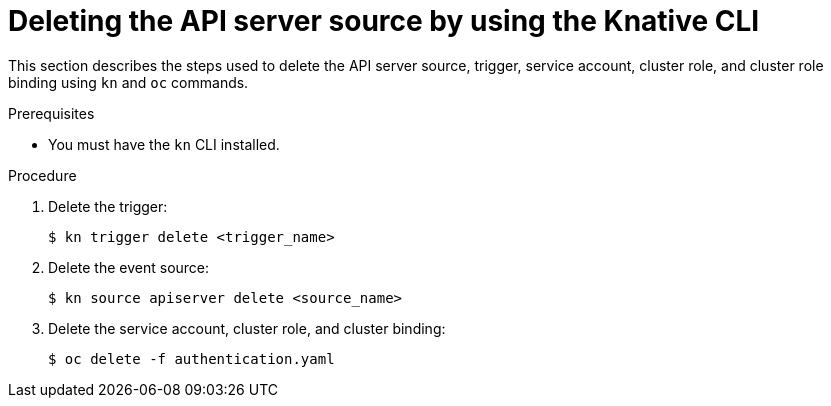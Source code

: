 :_content-type: PROCEDURE
[id="delete-apiserversource-kn_{context}"]
= Deleting the API server source by using the Knative CLI

This section describes the steps used to delete the API server source, trigger, service account, cluster role, and cluster role binding using `kn` and `oc` commands.

.Prerequisites

* You must have the `kn` CLI installed.

.Procedure

. Delete the trigger:
+
[source,terminal]
----
$ kn trigger delete <trigger_name>
----

. Delete the event source:
+
[source,terminal]
----
$ kn source apiserver delete <source_name>
----

. Delete the service account, cluster role, and cluster binding:
+
[source,terminal]
----
$ oc delete -f authentication.yaml
----

